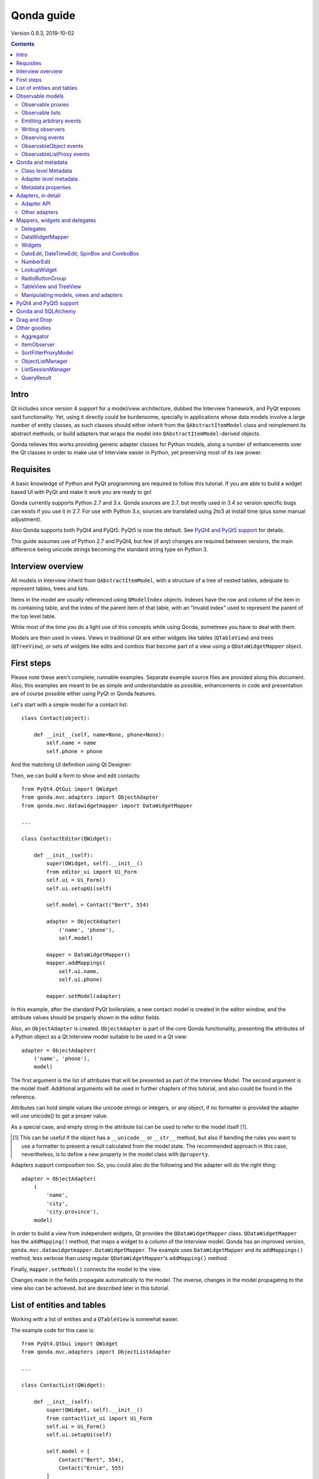 ===========
Qonda guide
===========

.. image:: images/logo.png
    :alt: Qonda Logo
    :align: center


Version 0.9.3, 2019-10-02


.. contents::


Intro
=====

Qt includes since version 4 support for a model/view architecture,
dubbed the Interview framework, and PyQt exposes said functionality.
Yet, using it directly could be burdensome, specially in applications
whose data models involve a large number of entity classes, as such
classes should either inherit from the ``QAbstractItemModel`` class and
reimplement its abstract methods, or build adapters that
wraps the model into ``QAbstractItemModel``-derived objects.

Qonda relieves this works providing generic adapter classes for
Python models, along a number of enhancements over the Qt classes
in order to make use of Interview easier in Python, yet preserving
most of its raw power.

Requisites
==========

A basic knowledge of Python and PyQt programming are required to follow
this tutorial. If you are able to build a widget based UI with PyQt and
make it work you are ready to go!

Qonda currently supports Python 2.7 and 3.x. Qonda sources are 2.7, but
mostly used in 3.4 so version specific bugs can exists if you use it in 2.7.
For use with Python 3.x, sources are translated using 2to3 at install time
(plus some manual adjustment).

Also Qonda supports both PyQt4 and PyQt5. PyQt5 is now the default. See
`PyQt4 and PyQt5 support`_ for details.

This guide assumes use of Python 2.7 and PyQt4, but few (if any) changes are
required between versions, the main difference being unicode strings becoming
the standard string type en Python 3.

Interview overview
==================

All models in Interview inherit from ``QAbstractItemModel``, with a
structure of a tree of nested tables, adequate to represent tables,
trees and lists.

Items in the model are usually referenced using ``QModelIndex`` objects.
Indexes have the row and column of the item in its containing table,
and the index of the parent item of that table, with an "invalid index"
used to represent the parent of the top level table.

While most of the time you do a light use of this concepts while using
Qonda, sometimes you have to deal with them.

Models are then used in views. Views in traditional Qt are either widgets
like tables (``QTableView``) and trees (``QTreeView``), or sets of widgets like
edits and combos that become part of a view using a ``QDataWidgetMapper``
object.

First steps
===========

Please note these aren't complete, runnable examples. Separate
example source files are provided along this document. Also, this examples
are meant to be as simple and understandable as possible, enhancements in
code and presentation are of course possible either using PyQt or Qonda
features.

Let's start with a simple model for a contact list::

    class Contact(object):

        def __init__(self, name=None, phone=None):
            self.name = name
            self.phone = phone

And the matching UI definition using Qt Designer:

.. image:: images/editor.png
   :align: center

Then, we can build a form to show and edit contacts::

    from PyQt4.QtGui import QWidget
    from qonda.mvc.adapters import ObjectAdapter
    from qonda.mvc.datawidgetmapper import DataWidgetMapper

    ...

    class ContactEditor(QWidget):

        def __init__(self):
            super(QWidget, self).__init__()
            from editor_ui import Ui_Form
            self.ui = Ui_Form()
            self.ui.setupUi(self)

            self.model = Contact("Bert", 554)

            adapter = ObjectAdapter(
                ('name', 'phone'),
                self.model)

            mapper = DataWidgetMapper()
            mapper.addMappings(
                self.ui.name,
                self.ui.phone)

            mapper.setModel(adapter)


In this example, after the standard PyQt boilerplate, a new contact
model is created in the editor window, and the attribute values should be
properly shown in the editor fields.

Also, an ``ObjectAdapter`` is created. ``ObjectAdapter`` is part of the core
Qonda functionality, presenting the attributes of a Python object as a Qt
Interview model suitable to be used in a Qt view::

    adapter = ObjectAdapter(
        ('name', 'phone'),
        model)

The first argument is the list of attributes that will be presented as part
of the Interview Model. The second argument is the model itself. Additional
arguments will be used in further chapters of this tutorial, and also could
be found in the reference.

Attributes can hold simple values like unicode strings or integers, or any
object, if no formatter is provided the adapter will use unicode() to get
a proper value.

As a special case, and empty string in the attribute list can be used to refer
to the model itself [#]_.

.. [#] This can be useful if the object has a ``__unicode__`` or ``__str__``
       method, but also if bending the rules you want to use a formatter
       to present a result calculated from the model state. The recommended
       approach in this case, nevertheless, is to define a new property in the
       model class with ``@property``.

Adapters support composition too. So, you could also do the following and the
adapter will do the right thing::

    adapter = ObjectAdapter(
        (
            'name',
            'city',
            'city.province'),
        model)


In order to build a view from independent widgets, Qt provides the
``QDataWidgetMapper`` class. ``QDataWidgetMapper`` has the ``addMapping()``
method, that maps a widget to a column of the Interview model.
Qonda has an improved version, ``qonda.mvc.datawidgetmapper.DataWidgetMapper``.
The example uses ``DataWidgetMapper`` and its ``addMappings()`` method,
less verbose than using regular ``QDataWidgetMapper``'s
``addMapping()`` method.

Finally, ``mapper.setModel()`` connects the model to the view.

Changes made in the fields propagate automatically to the model.
The inverse, changes in the model propagating to the view also can be achieved,
but are described later in this tutorial.

List of entities and tables
===========================

Working with a list of entities and a ``QTableView`` is somewhat easier.

.. image:: images/contactlist.png
   :align: center

The example code for this case is::

    from PyQt4.QtGui import QWidget
    from qonda.mvc.adapters import ObjectListAdapter

    ...

    class ContactList(QWidget):

        def __init__(self):
            super(QWidget, self).__init__()
            from contactlist_ui import Ui_Form
            self.ui = Ui_Form()
            self.ui.setupUi(self)

            self.model = [
                Contact("Bert", 554),
                Contact("Ernie", 555)
            ]

            adapter = ObjectListAdapter(
                ('name', 'phone'),
                self.model)

            self.ui.contacts.setModel(adapter)


The adapter in this case is an ``ObjectListAdapter``, that adapts a list of
entities of the same class::

    adapter = ObjectListAdapter(
        ('name', 'phone'),
        self.model)

Of course, you also could use ``ObjectListAdapter`` with ``DataWidgetMapper``,
showing an entity at once (check ``QDataWidgetMapper`` documentation for
details), or ``ObjectAdapter`` with a ``QTableView``, although silly as
``ObjectAdapter`` is a one row model.

Observable models
=================

Both examples have a limitation: As soon as you modify your Python model,
you'll find your view won't get updated. In order to have model changes
automatically updated, you either need to make your model observable,
or use proxy objects.

To make your model observable, you need to make your class inherit from
``Observable``. You usually will use ``ObservableObject``, that emits update
events when you set your object attributes::

    from qonda.mvc.observable import ObservableObject


    class Contact(ObservableObject):

        def __init__(self, name=None, phone=None):
            ObservableObject.__init__(self)
            self.name = name
            self.phone = phone


By default, update events happen when any public attribute (not starting
with underscore) is set. If you want to restrict events to a subset of
attributes, use the ``_notifiables_`` class attribute::

    class Contact(ObservableObject):

        _notifiables_ = ('name', 'phone')

        def __init__(self, name=None, phone=None, city=None):
            ObservableObject.__init__(self)
            self.name = name
            self.phone = phone
            self.city = city  # Changes in this attribute won't trigger events

Note that if you override ``__init__`` like in the example, **you must** call
the superclass ``__init__()``.

If you need to use ObservableObject along with other parent class, please
note that ``__init__()`` in Observable objects don't call ``super()``, hence you
will need to write your own ``__init__()`` method and call either ``__init__()``
individually there.

Also, Observable (and hence ObservableObject) has support for objects persisted
using SQLAlchemy implementing a *reconstructor* method. Therefore Observable
descendants implementing a reconstructor must call ``super().reconstructor()``.

Adapters observe observable objects automatically, no further action is
required.

.. note:: When a ``x`` attribute of an ObservableObject instance is set to
    an ObservableObject instance, the first instance will observe the second
    instance automatically, and a ``y`` attribute update in the second instance
    will be seen by observers of the first one as updates of the ``x.y``
    attribute.

    While this is usually convenient, in large models this could cause
    innecessary overhead, specially if objects relate to each other.
    In those cases you should consider using ``_notifiables_``, to limit
    events retransmission.


Observable proxies
------------------

As an alternative, if you don't want to have your model coupled with Qonda,
you can use ``ObservableProxy``::

    from qonda.mvc.observable import ObservableProxy

    ...
    self.model = ObservableProxy(model)
    adapter = ObjectAdapter(
        ('name', 'phone'),
        self.model)
    self.mapper.setModel(adapter)


Of course, the catch is that any further changes to the model should be done
through the proxy in order to get the views updated. Eventually you could wrap
any method of the model that updates the attributes in order to emit the update
event after the change.

Observable lists
----------------

Observable lists are always implemented as proxies, but the target argument
is optional.::

    from qonda.mvc.observable import ObservableListProxy

    ...
    self.model = ObservableListProxy(contacts)
    adapter = ObjectListAdapter(
        ('name', 'phone'),
        self.model)
    self.mapper.setModel(adapter)

If you don't provide a target, a new empty list is used, and could be used
as a regular list::

    self.model = ObservableListProxy()
    self.model.append(Contact("Bert", 554))

Observable lists track list operations like insertions or removals, but they
don't observe changes on its items, to do so those must be observable (and
observed) as well.

Emitting arbitrary events
-------------------------

You can use the observable/observer infrastructure for your own purposes too.
For this, besides inheriting from one of the observable classes
(``Observable``, ``ObservableObject``, ``ObservableProxy`` and
``ObservableListProxy``), you must use the ``Observable._notify`` method with
the event type and any event related data you want to pass to your observers::

    class MyObservableObject(Observable):
    ...
        def my_event(self):
            ...
            my_event_related_data = 42
            self._notify("my_event_type", my_event_related_data)

Writing observers
-----------------

Any callable can be an observer, so you can either use methods, standalone
functions, or any other callable object.

The prototype for an observer is::

    observer_function(sender, event_type, observer_data, event_data)

Where sender is the object emitting the event, event_type is the event type
from the ``_notify()`` method, observer_data is extra data provided when
setting the observer,
and event_data is the data from the ``_notify()`` method.

Observing events
----------------

In order to observe events, you must call the ``add_callback()`` method of
the observable object::

    observer_data = 123
    model.add_callback(my_callback, observer_data)

Where observer_data is any additional data required by the observer to
process the event.

Any number of observers can observe an object, and an observer can observe
any number of objects. There is no warranty on the order of callback
invocation.

You also can stop observing an object::

    model.remove_callback(my_callback)

ObservableObject events
-----------------------

Currently, ``ObservableObject``  and ``ObservableProxy`` emit the following
events:

* before_update: Immediately before assigning a new value to an attribute.
  event_data is a tuple of length 1 containing the attribute name.
* update: Immediately after assigning a new value to an attribute.
  event_data is a tuple of length 1 containing the attribute name.

Hence, an observer for an ObservableObject could be::

    def observer(sender, event_type, _, attributes):
        if event_type == "update":
            if "price" in attributes:
                sender.tax = sender.price * TAX_RATE
                sender.total = sender.price + sender.tax

While ``attributes`` is a tuple of length 1 as a generalization.
Your observers should be written, as best practice, for an arbitrary number
of attributes,  and use ``for`` and ``in``, so they will work correctly if
you use them with other Observable objects that could emit events with
several attributes at once.

ObservableListProxy events
--------------------------

``ObservableListProxy`` objects emit the following events:

* before_setitem: Before doing ``l[i] = x or l[i:j] = new_items``.
  Event data: index (or slice), and new value length.
* setitem: After doing ``l[i] = x or l[i:j] = new_items``.
  Event data: index (or slice), and new value length.
* before_delitem: Before doing ``del l[i]``, ``l.remove(x)`` or ``l.pop()``.
  Event data: index.
* delitem: After doing ``del l[i]``, ``l.remove(x)`` or ``l.pop()``.
  Event data: index.
* before_insert: Before doing ``l.insert(i, x)``.
  Event data: index.
* insert: After doing ``l.insert(i, x)``.
  Event data: index.
* before_append: Before doing ``l.append(x)``.
  Event data: None.
* append: After doing ``l.append(x)``.
  Event data: None.
* before_extend: Before doing ``l.extend(items)``.
  Event data: len(items).
* extend: After doing ``l.extend(items)``.
  Event data: len(items).

Qonda and metadata
==================

There are several customizations in the handling of the model available,
those are done using model metadata. Most metadata properties are related
to Qt Interview roles.

You can set metadata:

* In the model class.
* In the adapter.

Class level Metadata
--------------------

You can add metadata to your model classes, using the ``_qonda_column_meta_``
class. Those are dicts, with keys being the name of the attributes the
metadata is being defined, and values are dicts of attribute specific
metadata::

    class Contact(ObservableObject):

        _qonda_column_meta_ = {
            'name': {
                'title': "Full Name",
                'width': 30
                }
            }

        def __init__(self, name=None, phone=None):
            ObservableObject.__init__(self)
            self.name = name
            self.phone = phone

.. tip:: Alternatively lack of coupling can be preserved assigning
    `` _qonda_column_meta_`` outside the class definition::

	    Contact._qonda_column_meta_ = {
		'name': {
		    'width': 30
		    }
		}

Using class level metadata only works when the class argument is set in the
adapter constructor. See next section for details.

Also, instead of a dict you can use the type (class) of an attribute.
In that case, the special key '.' in the attribute class metadata is used
for such attribute.::

    class Contact(ObservableObject):

        _qonda_column_meta_ = {
            '.': {  # Metadata for this class when used as a value
                'width': 30
            },
            'name': {
                'title': "Full Name",
                'width': 30
                }
            }

    class Call(ObservableObject):

        _qonda_column_meta_ = {
            'contact': Contact  # Use metadata from '.' key from Contact
            }

If you plan to use composited attributes in your adapters (like 'contact.phone',
make sure to use types as metadata, this way Qonda will be able to find the
proper metadata following the chain of metadata definitions.

Besides the special '.' key, you can define the special '*' key, in order to
set metadata properties affecting the presentation of all the attributes,
(e.g. a full row in a view), without repeating them for
each attribute::

    class Contact(ObservableObject):

        _qonda_column_meta_ = {
            },
            '*' {
		# Common metadata for all attributes of this class instances
                'foreground': QColor("blue")  # All attributes displayed in blue
                                              # unless foreground is set in
                                              # an attribute key
            },
            'name': {
                'title': "Full Name",
                'width': 30,
		'foreground': QColor("white")  # This overrides the blue foreground
                }
            }


Adapter level metadata
----------------------

You can add or override metadata in each adapter, setting the desired property
as a tuple containing the attribute name and the dict metadata::

        adapter = ObjectListAdapter(
            (
                ('name', {
                    'width': 30
                }),
                'phone'
            ),
            self.model)

For compatibility with older releases, Qonda also accepts the deprecated
``column_meta`` argument. The argument is a tuple of dicts, one as many columns
have the adapter::

        adapter = ObjectListAdapter(
            ('name', 'phone'),
            self.model, column_meta=
            (
                {'width': 30},
                {}
            ))

If class metadata is also available, adapter uses both. Individual
metadata properties set in the adapter override properties in class
metadata when both are set.

Metadata properties
-------------------

The next metadata properties are available, column wise:

==================  ======================  ==========================  =============  ========================================
Property            Property type           Value type                  Qt Role        Description
==================  ======================  ==========================  =============  ========================================
title               Constant                unicode                     DisplayRole    Column title in QTableView and QTreeView
width               Constant                int                         SizeHintRole   Column width in characters. Used in
                                                                                       table and tree views along
                                                                                       ``resizeColumnsToContents()``
columnResizeMode    Constant                ``QHeaderView.ResizeMode``                 ResizeMode for the column (Qonda
                                                                                       extension, works with Qonda's TableView
                                                                                       and TreeView widgets).
                                                                                       Usually set to ``QHeaderView.Stretch``
                                                                                       (use any extra available space) or
                                                                                       ``QHeaderView.ResizeToContents`` (use
                                                                                       available space according to contents)
==================  ======================  ==========================  =============  ========================================

The next metadata properties are available, attribute value wise:

================== ====================== ======================== ============== ============================================
Property           Property type          Value type               Qt Role        Description
================== ====================== ======================== ============== ============================================
displayFormatter   Callable               unicode                  DisplayRole    A callable that receives the attribute value
                                                                                  and returns the formatted for displaying in
                                                                                  a view.
editFormatter      Callable               unicode                  EditRole       A callable that receives the attribute value
                                                                                  and returns the formatted for displaying in
                                                                                  editors.
parser             Callable               object                   EditRole       A callable that receives a text
                                                                                  representation of a value and converts it
                                                                                  into the actual Python value.
decoration         Callable or constant   ``QIcon``, ``QColor``    DecorationRole Icon for the attribute. If it's a callable
                                          or ``QPixmap``                          it receives the entity as argument.
tooltip            Callable or constant   unicode                  ToolTipRole    Tooltip for the attribute. If it's a callable
                                                                                  it receives the entity as argument.
statustip          Callable or constant   unicode                  StatusTipRole  Statustip for the attribute. If it's a
                                                                                  callable it receives the entity as argument.
whatsthis          Callable or constant   unicode                  WhatsThisRole  What's this help text for the attribute. If
                                                                                  it's a callable it receives the entity as
                                                                                  argument.
font               Callable or constant   ``QFont``                FontRole       Font family/size/style/weight used to show
                                                                                  the value. If it's a callable it receives
                                                                                  the entity as argument.
alignment          Constant               ``Qt.Alignment``         AlignmentRole  Field alignment.
background         Callable or constant   ``QBrush`` or ``QColor`` BackgroundRole Color/brush used to paint the background of
                                                                                  the widget or field. If it's a callable it
                                                                                  receives the entity as argument.
foreground         Callable or constant   ``QBrush`` or ``QColor`` ForegroundRole Color/brush used to paint the value on the
                                                                                  widget or field. If it's a callable it
                                                                                  receives the entity as argument.
mime               Callable                object                                 A callable returning data representing the
                                                                                  item in order to be serialized in a
                                                                                  call to mimeData(). See Drag 'n Drop support.
flags              dict, keys are
                   ``Qt.ItemFlags``,      bool                                    Flags of the Interview model item, such as
                   values are callables                                           the item being enabled, editable or
                   or constants                                                   selectable.
================== ====================== ======================== ============== ============================================

Also, at the adapter level can be defined the ``alias`` property, used to
distinguish between two adapter columns when refering to the same model
attribute, when mapping columns to widgets. See
``DataWidgetMapper.mapFromPropertyList()`` for details.

Adapters, in detail
===================

The full syntax for ``ObjectAdapter`` creation is::

    ObjectAdapter(properties, model=None, class_=None,
            column_meta=None, row_meta=None, parent=None)

* properties: A list (but usually a Python tuple) of either attribute names, or
  tuples containing each attribute name along a dict with adapter level metadata.
* model: The model entity object
* class\_: The class of the model, for metadata purposes, as model eventually could be None. See also ``ObjectListAdapter``.
* column_meta: The adapter level metadata, a list or tuple of dict **(DEPRECATED)**.
* row_meta: Adapter level row wide metadata, a dict.
* parent: As adapters are QObject inheritors, can have parents for memory management purposes. Usually not used.

The syntax for ``ObjectListAdapter`` is similar::

    ObjectListAdapter(properties, model=None, class_=None, column_meta=None,
        row_meta=None, parent=None, options=None, item_factory=None)

* class\_: For metadata purposes, but also for row appending. See also ``item_factory``.
* options: A set of options, by default assumes {'edit', 'append'}:
    + edit: Allow item editing (currently not used, see flags)
    + append: Allows visual appending by showing a fake row at the bottom of the model. (Currently used only in empty models)
* item_factory: Callable that return a new entity to be inserted into the model when ``insertRows()`` is called from the Qt side. If not set, ``class_`` constructor is used.

Adapter API
-----------

Adapters inherits from ``QAbstractItemModel``, and as such implements all
of its methods and properties. Also implements the next methods.

* ``getPyModel()``: Returns the Python model of the adapter.::

    # What's the current model for this adapter?
    model = self.adapter.getPyModel()
    model.foo = 5

* ``setPyModel(model)``: Changes the underlying Python model of the adapter.::

    # Need to completely replace the model for a new one
    self.adapter.setPyModel(model)


* ``getPyObject(index)``: Returns the entity matching the given ``QModelIndex``.
    In ObjectAdapter returns the model for any index, in ObjectListAdapter
    returns the row of the list for the matching row of the index, and
    so on.::

        # See also datawidgetmapper.DataWidgetMapper.currentPyObject(),
        # widgets.views TableView.currentPyObject(),
        # and widgets.views TreeView.currentPyObject()
        current_contact = self.adapter.getPyObject(self.ui.contacts.currentIndex())

* ``getPropertyColumn(propertyname)``: Returns the column number of the given
    property.::

        # Hide the column for phone without having the column number at hand
        column = self.adapter.getPropertyColumn('phone')
        self.ui.contact.setColumnHidden(column, True)

* ``getColumnProperty(col)``: Returns the property name of the given column.

* ``properties()``: Returns the property list

* ``propertyAliases()``: Returns the list of property aliases. A property alias
    is the value of the 'alias' if it's defined, of the property name if it
    isn't. This is useful with DataWidgetMapper.mapFromPropertyList()
    (see below).

Other adapters
--------------

``ValueListAdapter`` wraps a list of objects to be interpreted as values,
implementing a single column Interview model where each item matches one
value::

    ValueListAdapter(model, parent=None, class_=None,
        column_meta=None, row_meta=None)

Note that no property argument is required, however ``column_meta`` is
still a sequence, in order to be consistent with other adapters.

Common use of ``ValueListAdapter`` is as the model for combo boxes::

    choices = ["Apple", "Orange", "Banana"]  # Any kind of object allowed
    self.choices_adapter = ValueListAdapter(choices)
    self.ui.comboBox.setModel(self.choices_adapter)

``ObjectTreeAdapter`` is a more powerful version of ``ObjectListAdapter``,
able to wrap a tree-like structure of objects of the same type::

    ObjectTreeAdapter(properties, model=None, class_=None,
            column_meta=None, row_meta=None, qparent=None,
            rootless=False, options=None, parent_attr='parent',
            children_attr='children'):

* qparent: Same as parent in previous cases.
* rootless: If ``False``, the model tree have a root object. If ``True``, the provided model is a list with no common root.
* parent_attr: Name of the model's attribute that reference each item parent
* children_attr: Name of the model's attribute that references each item children.


Mappers, widgets and delegates
==============================

Delegates
---------

Delegates are objects that copy values from the model to the view, and vice
versa. When used in views like ``QTableView``, also build alternate editors
and draw values in the view.

Qonda provides several custom delegates, in order to use alternative editor
in views, and being able to customize the editor properties:

* ComboBoxDelegate: Use QComboBox in views::

    mvc.delegates.ComboBoxDelegate(parent=None, model=None, **properties)

* SpinBoxDelegate: Use QSpinBox in views::

    mvc.delegates.SpinBoxDelegate(parent=None, **properties)

* DateEditDelegate: Use QDateEdit in views::

    mvc.delegates.DateEditDelegate(parent=None, **properties)

* LineEditDelegate: Use QLineEdit with alignment, inputMask, etc.::

    mvc.delegates.LineEditDelegate(parent=None, validator=None, **properties):

* CheckBoxDelegate: Use QCheckBox in views.::

    mvc.delegates.CheckBoxDelegate(parent=None, **properties)

* LookupWidgetDelegate: Use LookupWidgetDelegate in views.::

    widgets.LookupWidgetDelegate(parent=None, search_function=None, search_window=None,
            display_formatter=unicode)

* NumberEditDelegate: Use NumberEdit in views.::

    widgets.NumberEditDelegate(parent=None, decimals=0, returnDecimal=False)

* PixmapDelegate: Show pixmap values in views.::

    mvc.delegates.PixMapDelegate(parent=None, scale=False)

Also delegates uses the customized widgets (see below).

``ComboBoxDelegate`` is also special. Working with vanilla ``QComboBox``
means working with the chosen value index. ``ComboBoxDelegate`` uses
the model value directly, so setting a model attribute to the selected
value (being the value a string or any arbitrary type) will be transparent.

If QComboBox.editable is set to True, the property should be always a str, as
it returns QCombBox.currentText() as the model value.

Qt uses delegates along with (Q)DataWidgetMapper for value parsing and formatting,
and in views (QTableView/QTreeView) for editor widget creation.

``DataWidgetMapper`` (see below) use this delegates automatically when appropiate::

    from qonda.datawidgetmapper import DataWidgetMapper
    ...
    self.mapper = DataWidgetMapper()
    self.mapper.addMappings(
        self.ui.name,
        self.ui.phone,
        # if contactType is a QComboBox, mapper will use
	# a ComboBoxDelegate automatically.
	self.ui.contactType)

If you need to use a customized delegate (e.g. setting editor properties),
use the ``addMapping()`` method with the ``delegate`` argument::

    from qonda.datawidgetmapper import DataWidgetMapper
    from qonda.mvc.delegates import LineEditDelegate

    ...

    mapper.addMapping(self.ui.name, 0)
    mapper.addMapping(self.ui.phone, 1,
        delegate=LineEditDelegate(self, inputMask="999-9999"))


In views, you must use the ``setItemDelegateForColumn()`` method::

    self.ui.contacts.setItemDelegateForColumn(1,
        LineEditDelegate(self, inputMask="999-9999"))

DataWidgetMapper
----------------

``DataWidgetMapper`` provides a more powerful and convenient alternative
to stock ``QDataWidgetMapper``:

* Uses the appropiate, alternative delegate if registered in the
  ``_mappingDelegateClass`` attribute of the widget class, or via the
  delegate attribute in the ``addMapping()`` method::

    from qonda.datawidgetmapper import DataWidgetMapper
    ...
    self.mapper = QDataWidgetMapper()
    ...
    # If category is a QComboBox, uses ComboBoxDelegate automatically
    self.mapper.addMapping(self.ui.category)

* Uses an enhanced ``ItemDelegate`` delegate, in order to set widget colors
  and fonts along the value.
* Enhances the ``addMapping()`` method to specify an alternate delegate.

    self.mapper.addMapping(self.ui.image, delegate=ImageDelegate(self))

* Adds an ``addMappings`` method for quick setting of mappings.::

    # This is the same as 2 addMapping() calls with sections 0 and 1
    self.mapper.addMappings(
        self.ui.name,
        self.ui.phone)

* Alternatively, mapping can be set from a list or property names using
  ``mapFromPropertyList``.::

    # This will map to widgets "name", "phone", "city" and "city_province"
    self.mapper.mapFromPropertyList(self.ui,
        ('name', 'phone', 'city', 'city.province'))

    # Using properties from an adapter
    self.mapper.mapFromPropertyList(self.ui, adapter.properties())

    # Because adapter.properties() can't be used to map the same model
    # attribute to two different widgets, the newer propertyAliases() method
    # exists. But declaring the attribute twice in the adapter and
    # setting alias allows resolving the problem.
    self.adapter = ObjectAdapter(
        (
            'date',
            'amount',
            ('amount', {'alias': 'amount2'})
        ),
        Payment,
        self.model)
    self.mapper.mapFromPropertyList(self.ui, adapter.propertyAliases())

    # If adapter.properties() returns ("date", "amount"), this will map them
    # to widgets "payment_date" and "payment_amount", setting attribute prefix.
    self.mapper.mapFromPropertyList(self.ui, adapter.properties(),
        prefix='payment')

* Widgets can be mapped with no model assigned, and mappings persists after a
  call to ``setModel()``
* ``setModel()`` automatically do ``toFirst()``::

    self.mapper = DataWidgetMapper()
    self.mapper.addMappings(
        self.ui.name,
        self.ui.phone)
    self.mapper.setModel(model)  # New model doesn't clear mappings
                                 # Already shows first row

* Adds a convenience ``currentPyObject()`` method to get the Python object for
  the current row.::

    # Same as
    # current_contact = self.adapter.getPyObject(
    #     self.adapter.index(self.mapper.currentIndex(), 0))
    current_contact = self.mapper.currentPyObject()

Widgets
-------

Qonda also provides a set of enhanced widgets:

* DateEdit: A ``QDateEdit`` allowing empty values
* DateTimeEdit: A ``QDateTimeEdit`` allowing empty values
* SpinBox: A ``QSpinBox`` allowing empty values
* DecimalSpinBox: A ``QDoubleSpinBox`` returning Decimal and allowing empty
  values
* ComboBox: A ``QComboBox`` allowing empty values:
* MaskedLineEdit: A ``QLineEdit`` that filters out the mask separators from
    the value.
* NumberEdit: A ``QLineEdit`` for localized number editing.
* RadioButtonGroup: A ``QWidget`` containing ``QRadioButton`` representing a
  discrete value.

DateEdit, DateTimeEdit, SpinBox and ComboBox
--------------------------------------------

New properties:

* allowEmpty(getAllowEmpty/setAllowEmpty), default=True: if True, the widget
  can be empty.

NumberEdit
----------

New properties:

* value(getValue/setValue): Get/Set the value of the widget.

* decimals(getDecimals/setDecimals), default=0

* returnDecimal(getReturnDecimal/setReturnDecimal), default=False: If False,
  returned values are of type ``float``, if True are of type
  ``decimal.Decimal``.


LookupWidget
------------

Besides enhancing standard widgets, Qonda provides ``LookupWidget`` and it's
very useful to set attributes when the number of allowable values is too
large for a combo box. At first sight, ``LookupWidget`` is a regular
``QLineEdit``, but input is not taken as the value for the attribute but as
input for a search function that returns the real value::

    cities = (
        u'Barcelona', u'Berlin', u'Bordeaux', u'Buenos Aires', u'Madrid',
        u'Manchester', u'Liverpool', u'London', u'Lyon', u'New York',
        u'Paris', u'Zurich')


    def lookup_city(s):
        result = []
        s = s.lower()
        for city in cities:
            if city[:len(s)].lower() == s:
                result.append(city)
        return result

    ...
    # Set the search function in the form setup:
    self.ui.city.search_function = lookup_city

Attributes:

* search_function: This attribute must be set to a callable that gets a string
  and returns a list of values of any type. Note that search strings doesn't
  need to resemble at all to the returned values. If search_function returns
  an empty list, nothing happens. If there is single value in the list, it becomes
  the widget value. If multiple values are returned,

* display_formatter: This attribute can be set to a callable used to get a
  string representation of the value. By default unicode() is used:

    # Silly example
    self.lookup.display_formatter = lambda v: '\*\* ' + str(v) + ' \*\*'

* on_value_set: This attribute can be set to a callable in order to modify or
  replace the value passed to setValue. The callable receives the value, and
  returns the same or a different value.

Functions:

* __init__(self, parent=None, search_function=None, search_window=None,
    display_formatter=unicode):

* value(): Returns the current value of the widget.

* setValue(value): Set the value of the widget.

* clear(): Clear the value of the widget.


RadioButtonGroup
----------------

A ``RadioButtonGroup`` is mostly a plain ``QWidget``, with a value the user can
set using the child radio buttons in the group. Buttons can be either added
by hand and registered with an associated value using addButton() or addButtons()
methods, or using addOption() or addOptions() methods, that insert new buttons
and register them in a single step.

* addButton(button, value): Declares an existing QRadioButton representing the
  given value.

* addButtons([(button1, value1), (button2, value2),...]): Declares several
  buttons at once.

* addOption(text, value): Creates a new child QRadioButton for the given value.

* addOptions([(text1, value1), (text2, value2), ...]): Adds several buttons
  at once.

* value(): Returns the current value of the widget.

* setValue(value): Set the value of the widget.


TableView and TreeView
----------------------

``QTableView`` and ``QTreeView`` also received some extra love, adding these
key combinations:

* Delete: Erases the selected value
    * Down: If pressed while the current row is the last row, appends a new row.
* Control + Insert: Inserts a new row.
* Control + Delete: Deletes the current row.

New Properties:

* allowAppends (getAllowAppends/setAllowAppends), default=True: Allows row
  appending.
* allowInserts (getAllowInserts/setAllowInserts), default=True: Allows row
  insertion.
* allowDeletes (getAllowDeletes/setAllowDeletes), default=True: Allows row
  deletion.
* confirmDeletion (getConfirmDeletion/setConfirmDeletion), default=False: Ask
  for confirmation on row deletion. (Currently messages in Spanish. Feel free
  to contribute i18n patches).


New methods:

* ``setItemDelegatesForColumns(delegate, ...])``: a shorthand for a sequence
  of ``setItemDelegateForColumn()```calls, and avoid counting columns by
  hand. To skip a column, use ``None`` .::

        self.ui.contacts.setItemDelegatesForColums(
            None,
            None,
            ComboBoxDelegate(ValueListAdapter(categories)))

* ``TreeView`` implements the handy ``resizeColumnsToContents()`` method,
  already present in ``QTableView``.
* ``currentPyObject()``: Returns the Python object for the current index of
  the view. A shorthand for the ``getPyObject()`` method of the adapters.::

        # Same as
        # current_contact = self.adapter.getPyObject(self.ui.contacts.currentIndex())
        current_contact = self.ui.contacts.currentPyObject()

* ``selectedObjects``: Returns a list of Python objects for the view selection.

New signals:

* currentRowChanged(int)

Manipulating models, views and adapters
---------------------------------------

So, when doing changes to values in code, where is better? Model, adapter, or view (widgets)?

* Most value changes must be done in the model, if the model is observable the view
  should update automatically, else you can force view updates.
* UI related changes can be done in adapters, for example, a button inserting or
  deleting a row in a view can do it on the adapter using insertRow() and removeRow()
  methods.
* Widgets themselves are seldom the place to introduce value changes, as long
  have an adapter set.

.. `PyQt4 and PyQt5 support`

PyQt4 and PyQt5 support
=======================

Currently Qonda has support for the legacy features in PyQt5, that is, it
doesn't include support for the heavily promoted QtQuick UIs. It however
supports both PyQt4 and PyQt5 with the same package.

Currently PyQt5 support is the default, while PyQt4 was the default up to
the 0.8.x series. In order to enable PyQt4 support, you must include the 
following in your initialization code:

        import qonda
        qonda.PYQT_VERSION = 4


Qonda and SQLAlchemy
====================

Currently, Qonda and SQLAlchemy make a good match, with the following
caveats:

* Classes inheriting from both Observable or ObservableObject and a SQLAlchemy
  Base class, must use the proper order and have an ``__init__`` method calling
  ``__init__`` for both superclasses::

      class Model(Base, ObservableObject):
          ...

          def __init__(self):
              Base.__init__(self)
              ObservableObject.__init__(self)

* Classes inheriting Observable (and hence ObservableObject), when a
  *reconstructor* method is required, must call it ``reconstructor`` and
  must call the inherited ``super().reconstructor()`` in order to work
  properly.

* If an object managed by SQLAlchemy is refreshed, Qonda won't notice,
  therefore currently a manual refresh of the views must be required.
  
The workflow for using together Qonda and SQLAlchemy is the following:

* As a general rule, sessions life must be constrained to a Qt event or
  slot, the session should be closed before returning to Qt's event loop.
  Keeping a session open (e.g. as a member of your form widget) usually 
  means keeping open a database transaction, and that will bring you
  problems.
  
* To retrieve your model, create a session to retrieve your model.
  You should load all the related instances required 
  at this point, either using SQLAlchemy eager loading, or forcing lazy 
  loading before closing the session::
  
    from contextlib import closing
    from sqlalchemy import orm
    
    ...
    
    def retrieve_contacts(self):
        # Use closing() to context-manage your session or a try...finally block
        with closing(Session()) as session:
            self._model = session.query(Contact)\
                .options(
                    orm.joinedload(Contact.city)
                        .joinedload(City.province)
                        )\
                .all()
        # Define your adapter and link to the view
        ...

  One trick to do lazy loading is
  calling ``update()`` in the proper widget to force loading of all the
  instance required for presentation::

    def retrieve_contacts(self):
        # Use closing() to context-manage your session or a try...finally block
        with closing(Session()) as session:
            self._model = session.query(Contact)\
                .all()
            # Define your adapter and link to the view
            ...
            # Force retrieving of required atributes before closing the session
            self.ui.contacts.update()
  
* For combo box models (list of options), you must either retrieve it in
  the same session as your model, or define ``__eq__`` in the class.
  Otherwise, if you retrieved the same entity twice in different instances 
  Qonda won't be able to regard them as equal::

    class Contact(Base, ObservableObject):
    
      ...
      
      def __eq__(self, other):
        if type(other) != Contact:
            return False
        return self.id == other.id
        
     def __hash__(self):
        # if __eq__ is overriden, must define __hash__
        return Base.__hash__(self)

* For lookup widget functions, use a session for each search. If the search 
  results are complex hierarchies, you can use a minimal query sufficient to 
  show the search results in the widget popup and use 
  ``LookupWidget.on_value_set`` to requery the selected value with all the 
  joins required for further display and processing.
  
* To save a single model (e.g. not a list), create a new session and use
  ``add()`` for new objects or ``merge()`` for objects previously retrieved,
  then use ``commit()`` to commit the transaction.
  
* To save a list where the user can do deletions, use an ObjectListManager_
  to keep track of changes and apply them on the saving session.

Qonda provides functionality created specifically to be used with SQLAlchemy.
See ``ObjectListManager`` and ``QueryResult`` classes below for details.

Drag and Drop
=============

Qonda currently allows of items in-app DnD. The source view items must
set have the Qt.ItemIsDragEnabled flag set to True in the metadata.

Below there is a snippet for drop support::

    def dragEnterEvent(self, event):
        if event.mimeData().hasFormat('application/qonda.pyobject'):
            event.acceptProposedAction()

    def dropEvent(self, event):

        obj = pickle.loads(event.mimeData().
            data('application/qonda.pyobject'))
        try:
            # Add obj in the destination model here
            event.acceptProposedAction()
            event.accept()
        except:
            event.ignore()

While this simple setup works, dropEvents get a copy of your original object, so
you usually will use set metadata *mime* key to provide a function that returns
a value used to reference the dragged object, then use this reference
in the dropEvent method to get the object itself.


Other goodies
=============

Qonda also includes the following classes, providing functionality useful
for common cases in business apps:

Aggregator
----------

``Aggregator`` calculates sum of attributes and/or count of elements in
list of entities, setting attributes in a provided summary object.
Both entities and the list itself must be observable to allow aggregators
update the summary values::

    from qonda.util.aggregator import Aggregator

    class GroceryItem(ObservableObject):

        def __init__(self, description=None, amount=0):
            ObservableObject.__init__(self)
            self.description = description
            self.amount = amount


    class Summary(ObservableObject):

        def __init__(self):
            ObservableObject.__init__(self)
            self.count = 0
            self.total = 0

    class GroceryListWindow(QWidget):

        def __init__(self):

            ...
            grocery_list = ObservableListProxy()
            ...
            summary = Summary()
            self.aggregator = Aggregator(
                grocery_list,
                summary,
                {
                    '*': 'count',
                    'amount': 'total'
                })


In this example, summary is updated on changes on amounts or quantity of
items. See the aggregator.py example for further details.


ItemObserver
------------

``ItemObserver`` helps in the task of observing events on a list of objects,
adding and removing your callback as the items in the list changes:

    from qonda.util.itemobserver import ItemObserver

    ...
    contact_list = ObservableListProxy()
    contact_list.add_callback(ItemObserver(contact_list, item_observer))





SortFilterProxyModel
--------------------

``SortFilterProxyModel`` implements the methods from Adapter API over
``QSortFilterProxyModel``, therefore making the use of a proxy as
simple as using the adapter directly::

    ...
    from qonda.util.sortfilter import SortFilterProxyModel
    ...

    class ContactList(QWidget):

        def __init__(self):
            ...
            adapter = ObjectListAdapter(
                ('name', 'phone'),
                self.model)

            proxy = SortFilterProxyModel()
            proxy.setSourceModel(adapter)
            self.ui.contacts.setModel(proxy)
            ...
            contact = self.ui.contacts.currentPyObject() # Just works!

.. _ObjectListManager:

ObjectListManager
------------------

``ObjectListManager`` manages automatic adding, deleting and merging 
of an ObservableListProxy items into a SQLAlchemy session::

    from qonda.sqlalchemy import ObjectListManager

    ...
    session=Session()
    model = ObservableListProxy(session.query(Stuff).all())
    session.close()
    self.list_manager = ObjectListManager(model)

    # Adding and removing items from the model automatically
    # adds and deletes them from the session.

    session=Session()
    self.list_manager.apply_to_session(session)
    session.commit()


ListSessionManager
------------------

``ListSessionManager`` manages automatic adding of deleting of items
of an ObservableListProxy into the associated SQLAlchemy session::

    from qonda.sqlalchemy import ListSessionManager

    ...
    model = ObservableListProxy(self.session.query(Stuff).all())
    # Adding and removing items from the model automatically
    # adds and deletes them from the session.
    self.session_manager = ListSessionManager(self.session, model)

This is a mostly DEPRECATED class, as it was meant to be used along a 
long-lived session (e.g. whose lifetime exceeds a Qt event or slot).
It could be useful anyway if used non-interactively into an event or slot.


QueryResult
-----------

``QueryResult`` is a list-like object whose items comes from the provided
SQLAlchemy query, but retrieving the items incrementally as required,
allowing a fast setup of views with a lot of items::


    from.qonda.sqlalchemy import QueryResult

    ...
    result = QueryResult(session.query(Customer).order_by(Customer.name))
    adapter = ObjectListAdapter(('name', 'city'), result)

``QueryResult`` is not meant for arbitrary item insertion or deletion,
but mostly read only data display, as that would change item indexes
and confuses incremental retrieving mechanism.

